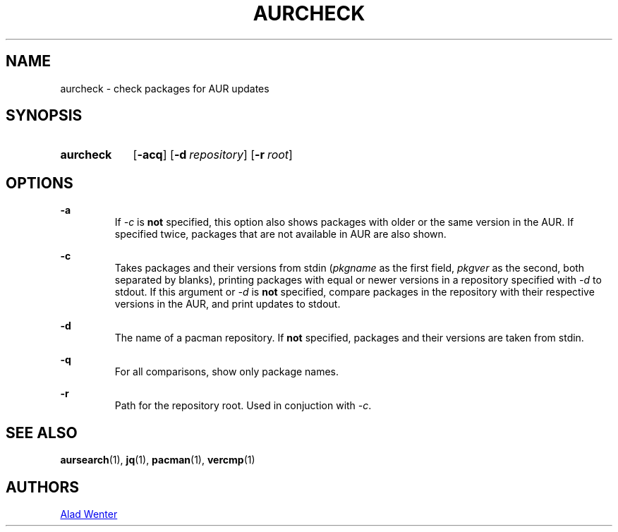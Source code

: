 .TH AURCHECK 1 2017-04-14 AURUTILS
.SH NAME
aurcheck \- check packages for AUR updates

.SH SYNOPSIS
.SY aurcheck
.OP \-acq
.OP \-d repository
.OP \-r root

.SH OPTIONS
.B \-a
.RS
If \fI-c\fR is \fBnot\fR specified, this option also shows packages with
older or the same version in the AUR. If specified twice, packages that
are not available in AUR are also shown.
.RE

.B \-c
.RS
Takes packages and their versions from stdin (\fIpkgname\fR as the
first field, \fIpkgver\fR as the second, both separated by blanks),
printing packages with equal or newer versions in a repository
specified with \fI\-d\fR to stdout. If this argument or \fI\-d\fR is
\fBnot\fR specified, compare packages in the repository with their
respective versions in the AUR, and print updates to stdout.
.RE

.B \-d
.RS
The name of a pacman repository. If \fBnot\fR specified, packages and their
versions are taken from stdin.
.RE

.B \-q
.RS
For all comparisons, show only package names.
.RE

.B \-r
.RS
Path for the repository root. Used in conjuction with \fI\-c\fR.
.RE

.SH SEE ALSO
.BR aursearch (1),
.BR jq (1),
.BR pacman (1),
.BR vercmp (1)

.SH AUTHORS
.MT https://github.com/AladW
Alad Wenter
.ME

.\" vim: set textwidth=72:
